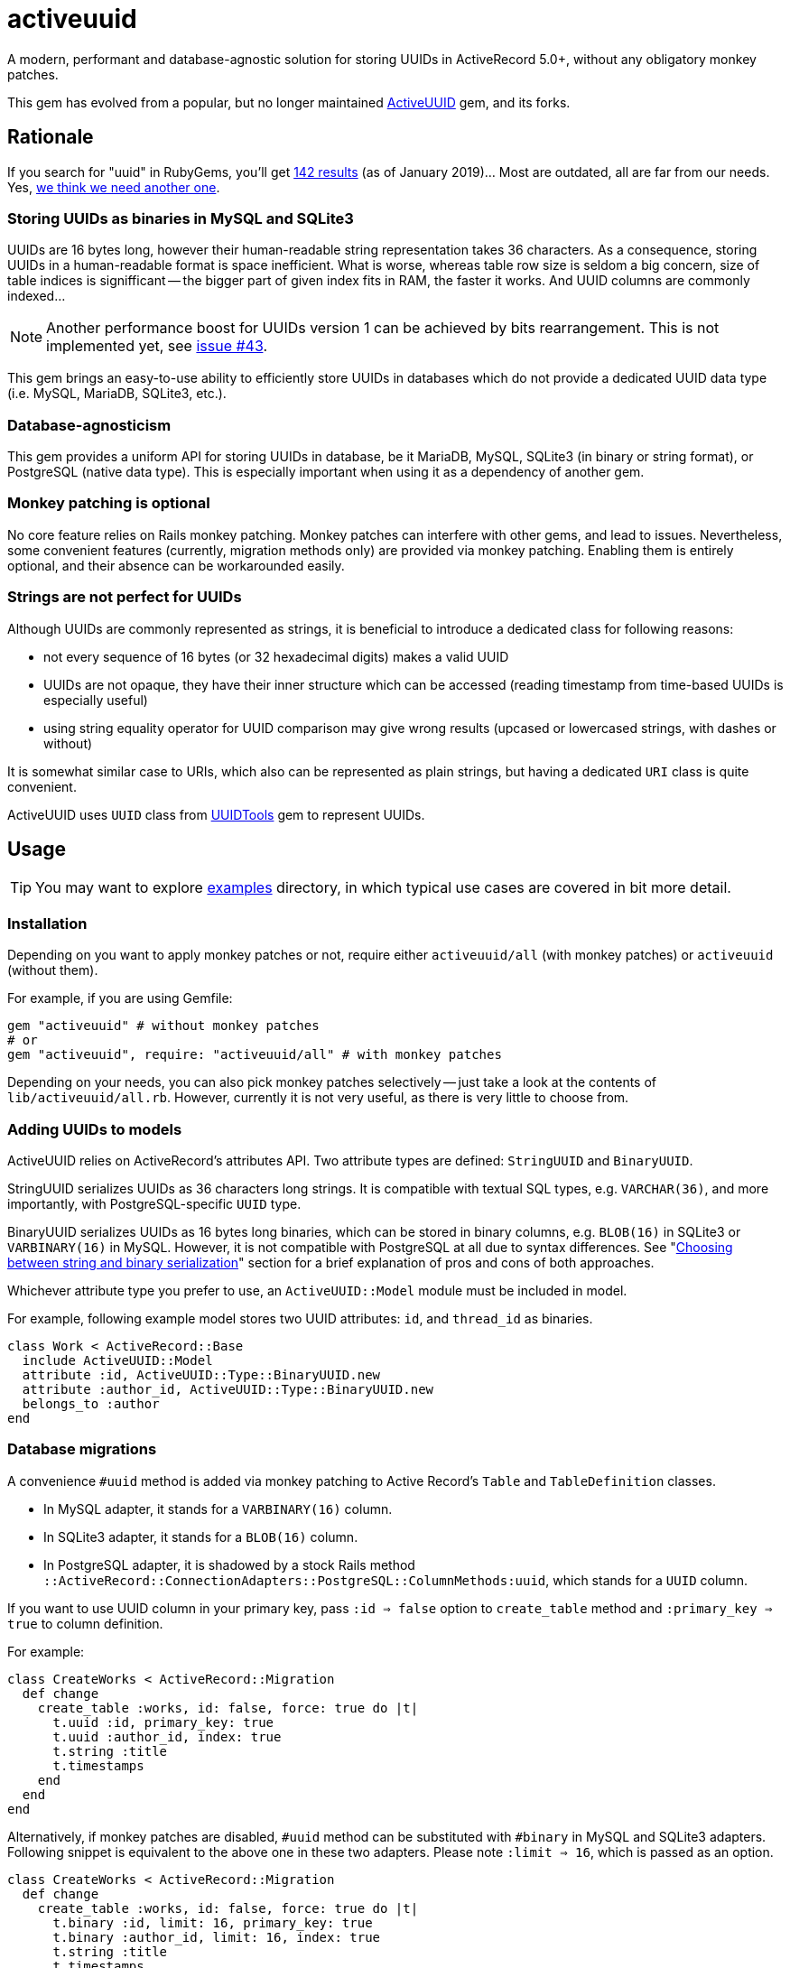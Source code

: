 = activeuuid

// Document setup
:toc:
:toc-placement!:
:source-language: ruby
:source-highlighter: pygments
:pygments-style: native
:pygments-linenums-mode: inline

// Admonition captions in GitHub (here Emoji)
// See: https://github.com/ikatyang/emoji-cheat-sheet/blob/master/README.md
ifdef::env-github[]
:tip-caption: :bulb:
:note-caption: :information_source:
:important-caption: :heavy_exclamation_mark:
:caution-caption: :fire:
:warning-caption: :warning:
endif::[]

// Links
:dce_uuids: https://pubs.opengroup.org/onlinepubs/9696989899/chap5.htm#tagcjh_08_02_01_01
:gem_original: https://rubygems.org/gems/activeuuid
:gem_uuidtools: https://github.com/sporkmonger/uuidtools
:maria_jira_uuid_func: https://jira.mariadb.org/browse/MDEV-15854
:mit_lic: https://opensource.org/licenses/MIT
:mysql_uuid: https://mysqlserverteam.com/mysql-8-0-uuid-support/
:examples: https://github.com/riboseinc/activeuuid/tree/master/examples
:percona_blog: https://www.percona.com/blog/2014/12/19/store-uuid-optimized-way/
:rails_api_type_register: https://api.rubyonrails.org/classes/ActiveRecord/Type.html#method-c-register
:rfc_uuids: https://tools.ietf.org/html/rfc4122
:ribose: https://www.ribose.com
:xkcd_comic: https://xkcd.com/927/

// Badges
ifdef::env-github[]
image:https://img.shields.io/travis/riboseinc/activeuuid/master.svg[
  Build Status, link="https://travis-ci.org/riboseinc/activeuuid/branches"]
image:https://img.shields.io/codecov/c/github/riboseinc/activeuuid/master.svg[
  Test Coverage, link="https://codecov.io/gh/riboseinc/activeuuid"]
image:https://img.shields.io/codeclimate/maintainability/riboseinc/activeuuid.svg[
  "Code Climate", link="https://codeclimate.com/github/riboseinc/activeuuid"]
endif::[]

A modern, performant and database-agnostic solution for storing UUIDs
in ActiveRecord 5.0+, without any obligatory monkey patches.

This gem has evolved from a popular, but no longer maintained
{gem_original}[ActiveUUID] gem, and its forks.

toc::[]

== Rationale

If you search for "uuid" in RubyGems, you'll get
https://rubygems.org/search?utf8=%E2%9C%93&query=uuid[142 results] (as of
January 2019)…  Most are outdated, all are far from our needs.  Yes,
{xkcd_comic}[we think we need another one].

=== Storing UUIDs as binaries in MySQL and SQLite3

UUIDs are 16 bytes long, however their human-readable string representation
takes 36 characters.  As a consequence, storing UUIDs in a human-readable
format is space inefficient.  What is worse, whereas table row size is seldom
a big concern, size of table indices is signifficant -- the bigger part of given
index fits in RAM, the faster it works.  And UUID columns are commonly indexed…

[NOTE]
================================================================================
Another performance boost for UUIDs version 1 can be achieved by bits
rearrangement.  This is not implemented yet, see
https://github.com/riboseinc/activeuuid/issues/43[issue #43].
================================================================================

This gem brings an easy-to-use ability to efficiently store UUIDs in databases
which do not provide a dedicated UUID data type (i.e. MySQL, MariaDB, SQLite3,
etc.).

=== Database-agnosticism

This gem provides a uniform API for storing UUIDs in database, be it MariaDB,
MySQL, SQLite3 (in binary or string format), or PostgreSQL (native data type).
This is especially important when using it as a dependency of another gem.

=== Monkey patching is optional

No core feature relies on Rails monkey patching.  Monkey patches can interfere
with other gems, and lead to issues.  Nevertheless, some convenient features
(currently, migration methods only) are provided via monkey patching.  Enabling
them is entirely optional, and their absence can be workarounded easily.

=== Strings are not perfect for UUIDs

Although UUIDs are commonly represented as strings, it is beneficial to
introduce a dedicated class for following reasons:

- not every sequence of 16 bytes (or 32 hexadecimal digits) makes a valid UUID
- UUIDs are not opaque, they have their inner structure which can be accessed
  (reading timestamp from time-based UUIDs is especially useful)
- using string equality operator for UUID comparison may give wrong results
  (upcased or lowercased strings, with dashes or without)

It is somewhat similar case to URIs, which also can be represented as plain
strings, but having a dedicated `URI` class is quite convenient.

ActiveUUID uses `UUID` class from {gem_uuidtools}[UUIDTools] gem to represent
UUIDs.

== Usage

[TIP]
================================================================================
You may want to explore {examples}[examples] directory, in which typical
use cases are covered in bit more detail.
================================================================================

=== Installation

Depending on you want to apply monkey patches or not, require either
`activeuuid/all` (with monkey patches) or `activeuuid` (without them).

For example, if you are using Gemfile:

[source]
--------------------------------------------------------------------------------
gem "activeuuid" # without monkey patches
# or
gem "activeuuid", require: "activeuuid/all" # with monkey patches
--------------------------------------------------------------------------------

Depending on your needs, you can also pick monkey patches selectively -- just
take a look at the contents of `lib/activeuuid/all.rb`.  However, currently
it is not very useful, as there is very little to choose from.

=== Adding UUIDs to models

ActiveUUID relies on ActiveRecord's attributes API.  Two attribute types are
defined: `StringUUID` and `BinaryUUID`.

StringUUID serializes UUIDs as 36 characters long strings.  It is compatible
with textual SQL types, e.g. `VARCHAR(36)`, and more importantly, with
PostgreSQL-specific `UUID` type.

BinaryUUID serializes UUIDs as 16 bytes long binaries, which can be stored
in binary columns, e.g. `BLOB(16)` in SQLite3 or `VARBINARY(16)` in MySQL.
However, it is not compatible with PostgreSQL at all due to syntax differences.
See "<<Choosing between string and binary serialization>>" section for a brief
explanation of pros and cons of both approaches.

Whichever attribute type you prefer to use, an `ActiveUUID::Model` module must
be included in model.

For example, following example model stores two UUID attributes: `id`,
and `thread_id` as binaries.

[source]
--------------------------------------------------------------------------------
class Work < ActiveRecord::Base
  include ActiveUUID::Model
  attribute :id, ActiveUUID::Type::BinaryUUID.new
  attribute :author_id, ActiveUUID::Type::BinaryUUID.new
  belongs_to :author
end
--------------------------------------------------------------------------------

=== Database migrations

A convenience `#uuid` method is added via monkey patching to Active Record's
`Table` and `TableDefinition` classes.

- In MySQL adapter, it stands for a `VARBINARY(16)` column.
- In SQLite3 adapter, it stands for a `BLOB(16)` column.
- In PostgreSQL adapter, it is shadowed by a stock Rails method
  `::ActiveRecord::ConnectionAdapters::PostgreSQL::ColumnMethods:uuid`, which
  stands for a `UUID` column.

If you want to use UUID column in your primary key, pass `:id => false` option
to `create_table` method and `:primary_key => true` to column definition.

For example:

[source]
--------------------------------------------------------------------------------
class CreateWorks < ActiveRecord::Migration
  def change
    create_table :works, id: false, force: true do |t|
      t.uuid :id, primary_key: true
      t.uuid :author_id, index: true
      t.string :title
      t.timestamps
    end
  end
end
--------------------------------------------------------------------------------

Alternatively, if monkey patches are disabled, `#uuid` method can be substituted
with `#binary` in MySQL and SQLite3 adapters.  Following snippet is equivalent
to the above one in these two adapters.  Please note `:limit => 16`, which is
passed as an option.

[source]
--------------------------------------------------------------------------------
class CreateWorks < ActiveRecord::Migration
  def change
    create_table :works, id: false, force: true do |t|
      t.binary :id, limit: 16, primary_key: true
      t.binary :author_id, limit: 16, index: true
      t.string :title
      t.timestamps
    end
  end
end
--------------------------------------------------------------------------------

=== Registering UUID types in Active Record's type registry

For convenience, Active UUID types can be added to Active Record's type
registry.  Then you can reference them in your models with a symbol.
See {rails_api_type_register}[Rails API docs] for detailed information.

For example, following will register `ActiveUUID::Type::BinaryUUID` at `:uuid`
symbol for all adapters except for PostgreSQL, in which this symbol is already
taken:

[source]
--------------------------------------------------------------------------------
ActiveRecord::Type.register(
  :uuid,
  ActiveUUID::Type::BinaryUUID,
)
--------------------------------------------------------------------------------

With above set, only symbol needs to be specified in attribute declaration,
as in following example:

[source]
--------------------------------------------------------------------------------
class Author < ActiveRecord::Base
  include ActiveUUID::Model
  attribute :id, :uuid
end
--------------------------------------------------------------------------------

It is also possible to override `:uuid` in PostgreSQL adapter:

[source]
--------------------------------------------------------------------------------
ActiveRecord::Type.register(
  :uuid,
  ActiveUUID::Type::StringUUID,
  adapter: :postgresql,
  override: true,
)
--------------------------------------------------------------------------------

[CAUTION]
================================================================================
Overriding standard attribute types may cause other gems to behave abnormally.
================================================================================

=== Using UUIDs as primary keys

When model's primary key is a UUID, Active UUID automatically generates its
value as a version 1, 4, or 5 UUID:

- Version 1 UUIDs store timestamp of their creation, and are monotonically
  increasing in time.  This is very advantageous in some use cases.
- Version 4 UUIDs are pseudo-randomly generated.
- Version 5 UUIDs are generated deterministically via SHA-1 hashing from values
  of specified attributes, and UUID namespace.  They are well-suited for natural
  keys.

UUIDs of all versions can be explicitly assigned to attributes.

==== Random primary keys (version 4 UUIDs)

If model's primary key is a UUID, a version 4 UUID is generated by default.
For example:

[source]
--------------------------------------------------------------------------------
class Author < ActiveRecord::Base
  include ActiveUUID::Model
  attribute :id, ActiveUUID::Type::StringUUID.new
end
--------------------------------------------------------------------------------

=== Time-based primary keys (version 1 UUIDs)

They are enabled for model's primary key with `#uuid_generator` method.
For example:

[source]
--------------------------------------------------------------------------------
class Author < ActiveRecord::Base
  include ActiveUUID::Model
  attribute :id, ActiveUUID::Type::StringUUID.new
  uuid_generator :time
end
--------------------------------------------------------------------------------

=== Name-based primary keys a.k.a. natural keys (version 5 UUIDs)

They are enabled for model's primary key by passing attribute names to
`#natural_key` method, and namespace to `#uuid_namespace` method.  The latter
method accepts only UUIDs, either in string format, or a `UUIDTools::UUID`
object.  If `#uuid_namespace` method is omitted, then ISO OID namespace is used.

In following example, a natural key in `a6908e1e-5493-4c55-a11d-cd8445654de6`
namespace will be build of values of `author_id`, and `title` attributes.

[source]
--------------------------------------------------------------------------------
class Work < ActiveRecord::Base
  include ActiveUUID::Model
  attribute :id, ActiveUUID::Type::BinaryUUID.new
  attribute :author_id, ActiveUUID::Type::BinaryUUID.new
  belongs_to :author
  natural_key :author_id, :title
  uuid_namespace "a6908e1e-5493-4c55-a11d-cd8445654de6"
end
--------------------------------------------------------------------------------

== Choosing between string and binary serialization

ActiveUUID allows you to choose between two ways of UUID serialization:
as 36 characters long string, or as 16 bytes long binary.

In PostgreSQL, the answer is easy: you should always choose string
serialization.  It perfectly works with native `UUID` data type, which is
a non-standard feature of PostgreSQL.  It also works with textual data types
(i.e. `VARCHAR`, `TEXT`, etc.), but a `UUID` type seems to be a better choice
for performance reasons.  Because of special syntax requirements in PostgreSQL,
it does not work with binary types (i.e. `BYTEA`), however it seems to be
a neglectable issue, as `UUID` type is more suitable.  Please open an issue
if you disagree.

In other RDBSs, either human-readability, or performance must be sacrificed.

With binary serialization, UUIDs are stored in a space-efficient way as 16 bytes
long binaries.  This is especially beneficial when column is indexed, which is
a very common case.  Smaller value size means that a bigger piece of index can
be kept in RAM, which often leads to a signifficant performance boost.
The downside is that this representation is difficult to read for humans, who
access serialized values outside Rails (e.g. in a database console, or in
database logs).  See also an excellent article "link:{percona_blog}[Store UUID
in an optimized way]" in Percona blog for more information about storing UUIDs
as binaries.

With string serialization, UUIDs are stored as 36 characters long strings, which
consist only of lowercase hexadecimal digits, and dashes
(`xxxxxxxx-xxxx-xxxx-xxxx-xxxxxxxxxxxx`).  They are easy to read for humans, but
may hamper performance of indices, especially in case of large tables.

=== Reading binary UUIDs in a database console

MySQL features a {mysql_uuid}[`BIN_TO_UUID()`] function, which converts binary
UUIDs to their human-readable string representation.  There is
{maria_jira_uuid_func}[a feature request] to add a similar feature to MariaDB.

== Contributing

First, thank you for contributing! We love pull requests from everyone.
By participating in this project, you hereby grant
https://www.ribose.com[Ribose Inc.] the right to grant or transfer an
unlimited number of non exclusive licenses or sub-licenses to third
parties, under the copyright covering the contribution to use the
contribution by all means.

Here are a few technical guidelines to follow:

1.  Open an https://github.com/riboseinc/enmail/issues[issue] to discuss
    a new feature.
2.  Write tests to support your new feature.
3.  Make sure the entire test suite passes locally and on CI.
4.  Open a Pull Request.
5.  After receiving feedback, perform
    https://help.github.com/articles/about-git-rebase/[an interactive rebase]
    on your branch, in order to create a series of cohesive commits with
    descriptive messages.
6.  Party!

== Credits

This gem is developed, maintained and funded by {ribose}[Ribose Inc.]

Original {gem_original}[ActiveUUID] gem has been developed by Nate Murray
with notable help of:

* pyromaniac
* Andrew Kane
* Devin Foley
* Arkadiy Zabazhanov
* Jean-Denis Koeck
* Florian Staudacher
* Schuyler Erle
* Florian Schwab
* Thomas Guillory
* Daniel Blanco Rojas
* Olivier Amblet

== License

The gem is available as open source under the terms of the {mit_lic}[MIT
License].

== See also

* {rfc_uuids}[RFC 4122] "A Universally Unique IDentifier (UUID) URN Namespace"
* original {gem_original}[ActiveUUID] gem (supports Rails < 5)
